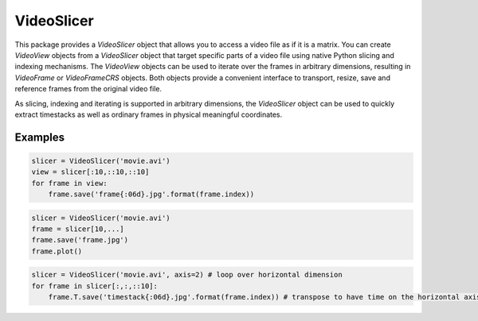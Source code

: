 VideoSlicer
===========

This package provides a `VideoSlicer` object that allows you to access
a video file as if it is a matrix. You can create `VideoView` objects
from a `VideoSlicer` object that target specific parts of a video file
using native Python slicing and indexing mechanisms. The `VideoView`
objects can be used to iterate over the frames in arbitrary
dimensions, resulting in `VideoFrame` or `VideoFrameCRS` objects. Both
objects provide a convenient interface to transport, resize, save and
reference frames from the original video file.

As slicing, indexing and iterating is supported in arbitrary
dimensions, the `VideoSlicer` object can be used to quickly extract
timestacks as well as ordinary frames in physical meaningful
coordinates.

Examples
--------

.. code-block:: python

   slicer = VideoSlicer('movie.avi')
   view = slicer[:10,::10,::10]
   for frame in view:
       frame.save('frame{:06d}.jpg'.format(frame.index))

.. code-block:: python

   slicer = VideoSlicer('movie.avi')
   frame = slicer[10,...]
   frame.save('frame.jpg')
   frame.plot()

.. code-block:: python

   slicer = VideoSlicer('movie.avi', axis=2) # loop over horizontal dimension
   for frame in slicer[:,:,::10]:
       frame.T.save('timestack{:06d}.jpg'.format(frame.index)) # transpose to have time on the horizontal axis


